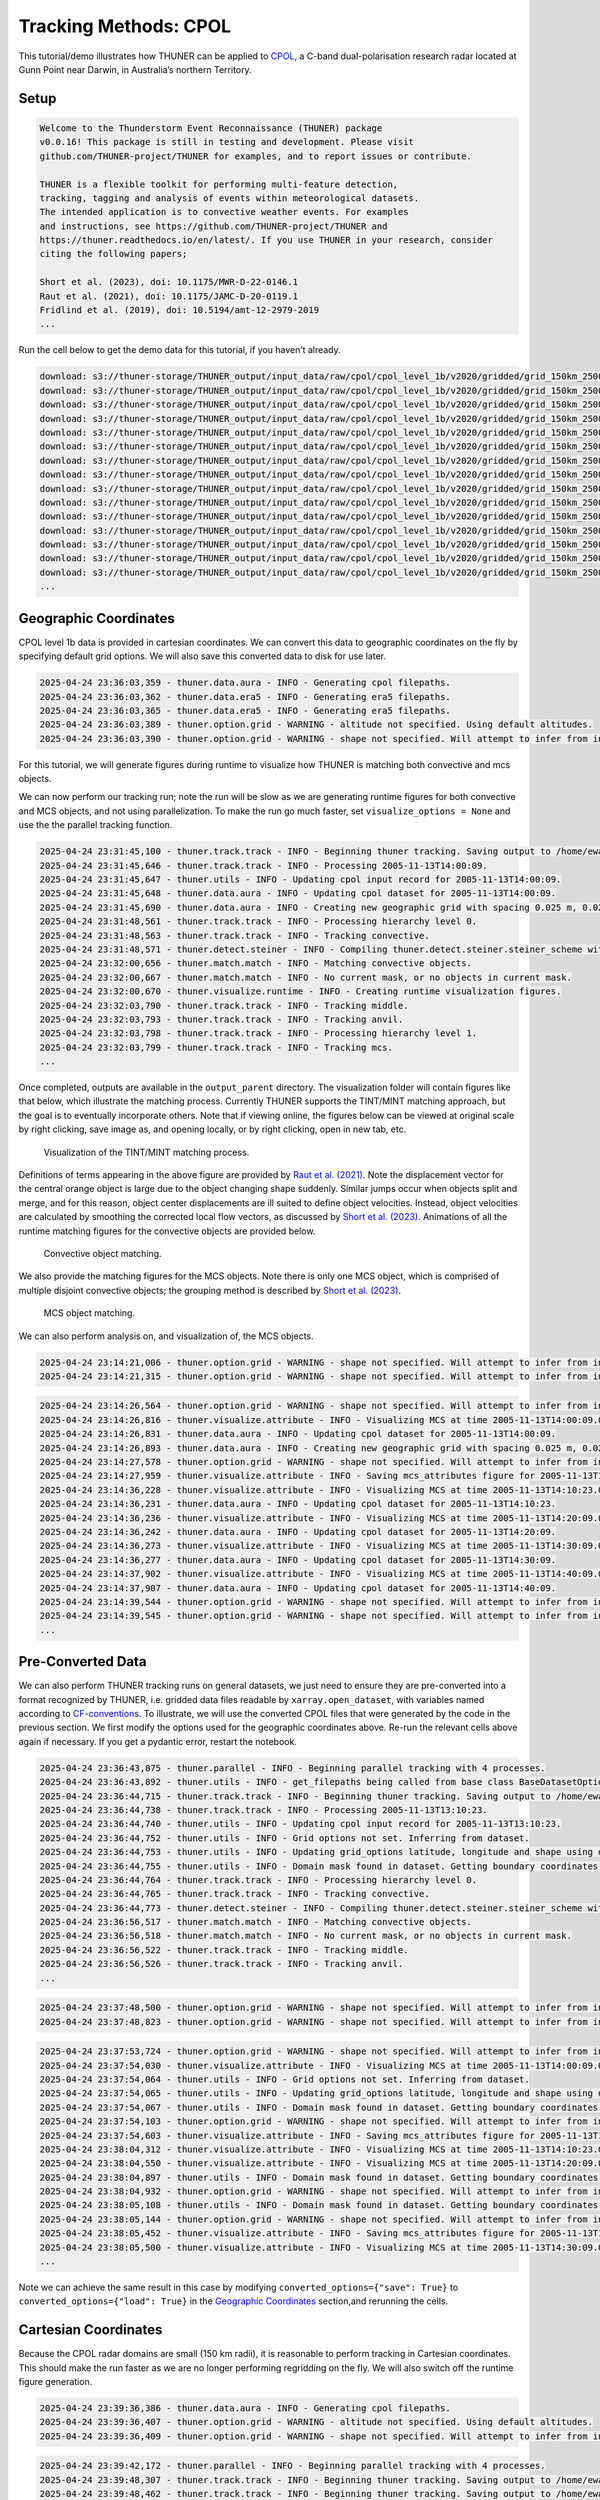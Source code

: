 Tracking Methods: CPOL
======================

This tutorial/demo illustrates how THUNER can be applied to
`CPOL <https://www.openradar.io/research-radars/cpol>`__, a C-band
dual-polarisation research radar located at Gunn Point near Darwin, in
Australia’s northern Territory.

Setup
-----

.. code-block:: python3
    :linenos:

    %load_ext autoreload
    %autoreload 2
    %matplotlib inline
    
    import shutil
    import glob
    import thuner.data as data
    import thuner.option as option
    import thuner.track.track as track
    import thuner.visualize as visualize
    import thuner.analyze as analyze
    import thuner.default as default
    import thuner.attribute as attribute
    import thuner.parallel as parallel
    import thuner.utils as utils
    import thuner.config as config

.. code-block:: text

    
    Welcome to the Thunderstorm Event Reconnaissance (THUNER) package 
    v0.0.16! This package is still in testing and development. Please visit 
    github.com/THUNER-project/THUNER for examples, and to report issues or contribute.
     
    THUNER is a flexible toolkit for performing multi-feature detection, 
    tracking, tagging and analysis of events within meteorological datasets. 
    The intended application is to convective weather events. For examples 
    and instructions, see https://github.com/THUNER-project/THUNER and 
    https://thuner.readthedocs.io/en/latest/. If you use THUNER in your research, consider 
    citing the following papers;
    
    Short et al. (2023), doi: 10.1175/MWR-D-22-0146.1
    Raut et al. (2021), doi: 10.1175/JAMC-D-20-0119.1
    Fridlind et al. (2019), doi: 10.5194/amt-12-2979-2019
    ...

.. code-block:: python3
    :linenos:

    # Specify the local base directory for saving outputs
    base_local = config.get_outputs_directory()
    
    output_parent = base_local / "runs/cpol/geographic"
    options_directory = output_parent / "options"
    visualize_directory = output_parent / "visualize"
    
    # Remove the output parent directory if it already exists
    # if output_parent.exists():
        # shutil.rmtree(output_parent)

Run the cell below to get the demo data for this tutorial, if you
haven’t already.

.. code-block:: python3
    :linenos:

    # Download the demo data
    remote_directory = "s3://thuner-storage/THUNER_output/input_data/raw/cpol"
    data.get_demo_data(base_local, remote_directory)
    remote_directory = "s3://thuner-storage/THUNER_output/input_data/raw/"
    remote_directory += "era5_monthly_10S_129E_14S_133E"
    data.get_demo_data(base_local, remote_directory)

.. code-block:: text

    download: s3://thuner-storage/THUNER_output/input_data/raw/cpol/cpol_level_1b/v2020/gridded/grid_150km_2500m/2005/20051113/twp10cpolgrid150.b2.20051113.005000.nc to ../../../THUNER_output/THUNER_output/input_data/raw/cpol/cpol_level_1b/v2020/gridded/grid_150km_2500m/2005/20051113/twp10cpolgrid150.b2.20051113.005000.nc
    download: s3://thuner-storage/THUNER_output/input_data/raw/cpol/cpol_level_1b/v2020/gridded/grid_150km_2500m/2005/20051113/twp10cpolgrid150.b2.20051113.004000.nc to ../../../THUNER_output/THUNER_output/input_data/raw/cpol/cpol_level_1b/v2020/gridded/grid_150km_2500m/2005/20051113/twp10cpolgrid150.b2.20051113.004000.nc
    download: s3://thuner-storage/THUNER_output/input_data/raw/cpol/cpol_level_1b/v2020/gridded/grid_150km_2500m/2005/20051113/twp10cpolgrid150.b2.20051113.000000.nc to ../../../THUNER_output/THUNER_output/input_data/raw/cpol/cpol_level_1b/v2020/gridded/grid_150km_2500m/2005/20051113/twp10cpolgrid150.b2.20051113.000000.nc
    download: s3://thuner-storage/THUNER_output/input_data/raw/cpol/cpol_level_1b/v2020/gridded/grid_150km_2500m/2005/20051113/twp10cpolgrid150.b2.20051113.002000.nc to ../../../THUNER_output/THUNER_output/input_data/raw/cpol/cpol_level_1b/v2020/gridded/grid_150km_2500m/2005/20051113/twp10cpolgrid150.b2.20051113.002000.nc
    download: s3://thuner-storage/THUNER_output/input_data/raw/cpol/cpol_level_1b/v2020/gridded/grid_150km_2500m/2005/20051113/twp10cpolgrid150.b2.20051113.013000.nc to ../../../THUNER_output/THUNER_output/input_data/raw/cpol/cpol_level_1b/v2020/gridded/grid_150km_2500m/2005/20051113/twp10cpolgrid150.b2.20051113.013000.nc
    download: s3://thuner-storage/THUNER_output/input_data/raw/cpol/cpol_level_1b/v2020/gridded/grid_150km_2500m/2005/20051113/twp10cpolgrid150.b2.20051113.003000.nc to ../../../THUNER_output/THUNER_output/input_data/raw/cpol/cpol_level_1b/v2020/gridded/grid_150km_2500m/2005/20051113/twp10cpolgrid150.b2.20051113.003000.nc
    download: s3://thuner-storage/THUNER_output/input_data/raw/cpol/cpol_level_1b/v2020/gridded/grid_150km_2500m/2005/20051113/twp10cpolgrid150.b2.20051113.012000.nc to ../../../THUNER_output/THUNER_output/input_data/raw/cpol/cpol_level_1b/v2020/gridded/grid_150km_2500m/2005/20051113/twp10cpolgrid150.b2.20051113.012000.nc
    download: s3://thuner-storage/THUNER_output/input_data/raw/cpol/cpol_level_1b/v2020/gridded/grid_150km_2500m/2005/20051113/twp10cpolgrid150.b2.20051113.015000.nc to ../../../THUNER_output/THUNER_output/input_data/raw/cpol/cpol_level_1b/v2020/gridded/grid_150km_2500m/2005/20051113/twp10cpolgrid150.b2.20051113.015000.nc
    download: s3://thuner-storage/THUNER_output/input_data/raw/cpol/cpol_level_1b/v2020/gridded/grid_150km_2500m/2005/20051113/twp10cpolgrid150.b2.20051113.010000.nc to ../../../THUNER_output/THUNER_output/input_data/raw/cpol/cpol_level_1b/v2020/gridded/grid_150km_2500m/2005/20051113/twp10cpolgrid150.b2.20051113.010000.nc
    download: s3://thuner-storage/THUNER_output/input_data/raw/cpol/cpol_level_1b/v2020/gridded/grid_150km_2500m/2005/20051113/twp10cpolgrid150.b2.20051113.020000.nc to ../../../THUNER_output/THUNER_output/input_data/raw/cpol/cpol_level_1b/v2020/gridded/grid_150km_2500m/2005/20051113/twp10cpolgrid150.b2.20051113.020000.nc
    download: s3://thuner-storage/THUNER_output/input_data/raw/cpol/cpol_level_1b/v2020/gridded/grid_150km_2500m/2005/20051113/twp10cpolgrid150.b2.20051113.022000.nc to ../../../THUNER_output/THUNER_output/input_data/raw/cpol/cpol_level_1b/v2020/gridded/grid_150km_2500m/2005/20051113/twp10cpolgrid150.b2.20051113.022000.nc
    download: s3://thuner-storage/THUNER_output/input_data/raw/cpol/cpol_level_1b/v2020/gridded/grid_150km_2500m/2005/20051113/twp10cpolgrid150.b2.20051113.021000.nc to ../../../THUNER_output/THUNER_output/input_data/raw/cpol/cpol_level_1b/v2020/gridded/grid_150km_2500m/2005/20051113/twp10cpolgrid150.b2.20051113.021000.nc
    download: s3://thuner-storage/THUNER_output/input_data/raw/cpol/cpol_level_1b/v2020/gridded/grid_150km_2500m/2005/20051113/twp10cpolgrid150.b2.20051113.023000.nc to ../../../THUNER_output/THUNER_output/input_data/raw/cpol/cpol_level_1b/v2020/gridded/grid_150km_2500m/2005/20051113/twp10cpolgrid150.b2.20051113.023000.nc
    download: s3://thuner-storage/THUNER_output/input_data/raw/cpol/cpol_level_1b/v2020/gridded/grid_150km_2500m/2005/20051113/twp10cpolgrid150.b2.20051113.025000.nc to ../../../THUNER_output/THUNER_output/input_data/raw/cpol/cpol_level_1b/v2020/gridded/grid_150km_2500m/2005/20051113/twp10cpolgrid150.b2.20051113.025000.nc
    download: s3://thuner-storage/THUNER_output/input_data/raw/cpol/cpol_level_1b/v2020/gridded/grid_150km_2500m/2005/20051113/twp10cpolgrid150.b2.20051113.014000.nc to ../../../THUNER_output/THUNER_output/input_data/raw/cpol/cpol_level_1b/v2020/gridded/grid_150km_2500m/2005/20051113/twp10cpolgrid150.b2.20051113.014000.nc
    ...

Geographic Coordinates
----------------------

CPOL level 1b data is provided in cartesian coordinates. We can convert
this data to geographic coordinates on the fly by specifying default
grid options. We will also save this converted data to disk for use
later.

.. code-block:: python3
    :linenos:

    # Create the dataset options
    start = "2005-11-13T14:00:00"
    # Note the CPOL times are usually a few seconds off the 10 m interval, so add 30 seconds
    # to ensure we capture 19:00:00
    end = "2005-11-13T19:00:30" 
    times_dict = {"start": start, "end": end}
    cpol_options = data.aura.CPOLOptions(**times_dict, converted_options={"save": True})
    # cpol_options = data.aura.CPOLOptions(**times_dict, converted_options={"load": True})
    era5_dict = {"latitude_range": [-14, -10], "longitude_range": [129, 133]}
    era5_pl_options = data.era5.ERA5Options(**times_dict, **era5_dict)
    era5_dict.update({"data_format": "single-levels"})
    era5_sl_options = data.era5.ERA5Options(**times_dict, **era5_dict)
    datasets=[cpol_options, era5_pl_options, era5_sl_options]
    data_options = option.data.DataOptions(datasets=datasets)
    data_options.to_yaml(options_directory / "data.yml")
    
    # Create the grid_options
    grid_options = option.grid.GridOptions()
    grid_options.to_yaml(options_directory / "grid.yml")
    
    # Create the track_options
    track_options = default.track(dataset_name="cpol")
    # Modify the default track options to demonstrate the tracking of both convective 
    # objects, and mesoscale convective systems, which are built out of convective, middle 
    # and stratiform echo objects, within the same THUNER run. We will use a larger
    # minimum size for the convective objects, as too many very small objects confuses the
    # matching algorithm.
    core = attribute.core.default_tracked()
    attributes = option.attribute.Attributes(name="convective", attribute_types=[core])
    track_options.levels[0].object_by_name("convective").attributes = attributes
    tint_tracking = option.track.TintOptions(search_margin=5)
    track_options.levels[0].object_by_name("convective").tracking = tint_tracking
    mask_options = option.track.MaskOptions(save=True)
    track_options.levels[0].object_by_name("convective").mask_options = mask_options
    track_options.levels[0].object_by_name("convective").detection.min_area = 64
    track_options.levels[0].object_by_name("convective").detection.altitudes
    track_options.levels[0].object_by_name("convective").revalidate()
    track_options.levels[0].revalidate()
    track_options.to_yaml(options_directory / "track.yml")

.. code-block:: text

    2025-04-24 23:36:03,359 - thuner.data.aura - INFO - Generating cpol filepaths.
    2025-04-24 23:36:03,362 - thuner.data.era5 - INFO - Generating era5 filepaths.
    2025-04-24 23:36:03,365 - thuner.data.era5 - INFO - Generating era5 filepaths.
    2025-04-24 23:36:03,389 - thuner.option.grid - WARNING - altitude not specified. Using default altitudes.
    2025-04-24 23:36:03,390 - thuner.option.grid - WARNING - shape not specified. Will attempt to infer from input.

For this tutorial, we will generate figures during runtime to visualize
how THUNER is matching both convective and mcs objects.

.. code-block:: python3
    :linenos:

    # Create the visualize_options
    kwargs = {"visualize_directory": visualize_directory, "objects": ["convective", "mcs"]}
    visualize_options = default.runtime(**kwargs)
    visualize_options.to_yaml(options_directory / "visualize.yml")

We can now perform our tracking run; note the run will be slow as we are
generating runtime figures for both convective and MCS objects, and not
using parallelization. To make the run go much faster, set
``visualize_options = None`` and use the the parallel tracking function.

.. code-block:: python3
    :linenos:

    times = utils.generate_times(data_options.dataset_by_name("cpol").filepaths)
    args = [times, data_options, grid_options, track_options, visualize_options]
    # parallel.track(*args, output_directory=output_parent)
    track.track(*args, output_directory=output_parent)

.. code-block:: text

    2025-04-24 23:31:45,100 - thuner.track.track - INFO - Beginning thuner tracking. Saving output to /home/ewan/THUNER_output/runs/cpol/geographic.
    2025-04-24 23:31:45,646 - thuner.track.track - INFO - Processing 2005-11-13T14:00:09.
    2025-04-24 23:31:45,647 - thuner.utils - INFO - Updating cpol input record for 2005-11-13T14:00:09.
    2025-04-24 23:31:45,648 - thuner.data.aura - INFO - Updating cpol dataset for 2005-11-13T14:00:09.
    2025-04-24 23:31:45,690 - thuner.data.aura - INFO - Creating new geographic grid with spacing 0.025 m, 0.025 m.
    2025-04-24 23:31:48,561 - thuner.track.track - INFO - Processing hierarchy level 0.
    2025-04-24 23:31:48,563 - thuner.track.track - INFO - Tracking convective.
    2025-04-24 23:31:48,571 - thuner.detect.steiner - INFO - Compiling thuner.detect.steiner.steiner_scheme with Numba. Please wait.
    2025-04-24 23:32:00,656 - thuner.match.match - INFO - Matching convective objects.
    2025-04-24 23:32:00,667 - thuner.match.match - INFO - No current mask, or no objects in current mask.
    2025-04-24 23:32:00,670 - thuner.visualize.runtime - INFO - Creating runtime visualization figures.
    2025-04-24 23:32:03,790 - thuner.track.track - INFO - Tracking middle.
    2025-04-24 23:32:03,793 - thuner.track.track - INFO - Tracking anvil.
    2025-04-24 23:32:03,798 - thuner.track.track - INFO - Processing hierarchy level 1.
    2025-04-24 23:32:03,799 - thuner.track.track - INFO - Tracking mcs.
    ...

Once completed, outputs are available in the ``output_parent``
directory. The visualization folder will contain figures like that
below, which illustrate the matching process. Currently THUNER supports
the TINT/MINT matching approach, but the goal is to eventually
incorporate others. Note that if viewing online, the figures below can
be viewed at original scale by right clicking, save image as, and
opening locally, or by right clicking, open in new tab, etc.

.. figure::
   https://raw.githubusercontent.com/THUNER-project/THUNER/refs/heads/main/gallery/cpol_convective_match_20051113.png
   :alt: Visualization of the TINT/MINT matching process.

   Visualization of the TINT/MINT matching process.

Definitions of terms appearing in the above figure are provided by `Raut
et al. (2021) <https://doi.org/10.1175/JAMC-D-20-0119.1>`__. Note the
displacement vector for the central orange object is large due to the
object changing shape suddenly. Similar jumps occur when objects split
and merge, and for this reason, object center displacements are ill
suited to define object velocities. Instead, object velocities are
calculated by smoothing the corrected local flow vectors, as discussed
by `Short et al. (2023) <https://doi.org/10.1175/MWR-D-22-0146.1>`__.
Animations of all the runtime matching figures for the convective
objects are provided below.

.. figure::
   https://raw.githubusercontent.com/THUNER-project/THUNER/refs/heads/main/gallery/cpol_convective_match_20051113.gif
   :alt: Convective object matching.

   Convective object matching.

We also provide the matching figures for the MCS objects. Note there is
only one MCS object, which is comprised of multiple disjoint convective
objects; the grouping method is described by `Short et
al. (2023) <https://doi.org/10.1175/MWR-D-22-0146.1>`__.

.. figure::
   https://raw.githubusercontent.com/THUNER-project/THUNER/refs/heads/main/gallery/cpol_mcs_match_20051113.gif
   :alt: MCS object matching.

   MCS object matching.

We can also perform analysis on, and visualization of, the MCS objects.

.. code-block:: python3
    :linenos:

    analysis_options = analyze.mcs.AnalysisOptions()
    analysis_options.to_yaml(options_directory / "analysis.yml")
    analyze.mcs.process_velocities(output_parent)
    analyze.mcs.quality_control(output_parent, analysis_options)
    analyze.mcs.classify_all(output_parent, analysis_options)

.. code-block:: text

    2025-04-24 23:14:21,006 - thuner.option.grid - WARNING - shape not specified. Will attempt to infer from input.
    2025-04-24 23:14:21,315 - thuner.option.grid - WARNING - shape not specified. Will attempt to infer from input.

.. code-block:: python3
    :linenos:

    figure_name = "mcs_attributes"
    kwargs = {"style": "presentation", "attributes": ["velocity", "offset"]}
    figure_options = option.visualize.HorizontalAttributeOptions(name=figure_name, **kwargs)
    
    args = [output_parent, start, end, figure_options]
    args_dict = {"parallel_figure": True, "by_date": False, "num_processes": 4}
    visualize.attribute.mcs_series(*args, **args_dict)

.. code-block:: text

    2025-04-24 23:14:26,564 - thuner.option.grid - WARNING - shape not specified. Will attempt to infer from input.
    2025-04-24 23:14:26,816 - thuner.visualize.attribute - INFO - Visualizing MCS at time 2005-11-13T14:00:09.000000000.
    2025-04-24 23:14:26,831 - thuner.data.aura - INFO - Updating cpol dataset for 2005-11-13T14:00:09.
    2025-04-24 23:14:26,893 - thuner.data.aura - INFO - Creating new geographic grid with spacing 0.025 m, 0.025 m.
    2025-04-24 23:14:27,578 - thuner.option.grid - WARNING - shape not specified. Will attempt to infer from input.
    2025-04-24 23:14:27,959 - thuner.visualize.attribute - INFO - Saving mcs_attributes figure for 2005-11-13T14:00:09.000000000.
    2025-04-24 23:14:36,228 - thuner.visualize.attribute - INFO - Visualizing MCS at time 2005-11-13T14:10:23.000000000.
    2025-04-24 23:14:36,231 - thuner.data.aura - INFO - Updating cpol dataset for 2005-11-13T14:10:23.
    2025-04-24 23:14:36,236 - thuner.visualize.attribute - INFO - Visualizing MCS at time 2005-11-13T14:20:09.000000000.
    2025-04-24 23:14:36,242 - thuner.data.aura - INFO - Updating cpol dataset for 2005-11-13T14:20:09.
    2025-04-24 23:14:36,273 - thuner.visualize.attribute - INFO - Visualizing MCS at time 2005-11-13T14:30:09.000000000.
    2025-04-24 23:14:36,277 - thuner.data.aura - INFO - Updating cpol dataset for 2005-11-13T14:30:09.
    2025-04-24 23:14:37,902 - thuner.visualize.attribute - INFO - Visualizing MCS at time 2005-11-13T14:40:09.000000000.
    2025-04-24 23:14:37,907 - thuner.data.aura - INFO - Updating cpol dataset for 2005-11-13T14:40:09.
    2025-04-24 23:14:39,544 - thuner.option.grid - WARNING - shape not specified. Will attempt to infer from input.
    2025-04-24 23:14:39,545 - thuner.option.grid - WARNING - shape not specified. Will attempt to infer from input.
    ...

Pre-Converted Data
------------------

We can also perform THUNER tracking runs on general datasets, we just
need to ensure they are pre-converted into a format recognized by
THUNER, i.e. gridded data files readable by ``xarray.open_dataset``,
with variables named according to
`CF-conventions <https://cfconventions.org/>`__. To illustrate, we will
use the converted CPOL files that were generated by the code in the
previous section. We first modify the options used for the geographic
coordinates above. Re-run the relevant cells above again if necessary.
If you get a pydantic error, restart the notebook.

.. code-block:: python3
    :linenos:

    output_parent = base_local / "runs/cpol/pre_converted"
    options_directory = output_parent / "options"
    options_directory.mkdir(parents=True, exist_ok=True)
    
    if output_parent.exists():
        shutil.rmtree(output_parent)
    
    # Get the pre-converted filepaths
    base_filepath = base_local / "input_data/converted/cpol/cpol_level_1b/v2020/gridded/"
    base_filepath = base_filepath / "grid_150km_2500m/2005/20051113"
    filepaths = glob.glob(str(base_filepath / "*.nc"))
    filepaths = sorted(filepaths)
    
    # Create the data options. 
    kwargs = {"name": "cpol", "fields": ["reflectivity"], "filepaths": filepaths}
    cpol_options = utils.BaseDatasetOptions(**times_dict, **kwargs)
    datasets=[cpol_options, era5_pl_options, era5_sl_options]
    data_options = option.data.DataOptions(datasets=datasets)
    data_options.to_yaml(options_directory / "data.yml")
    
    # Save other options
    grid_options.to_yaml(options_directory / "grid.yml")
    track_options.to_yaml(options_directory / "track.yml")
    
    # Switch off the runtime figures
    visualize_options = None

.. code-block:: python3
    :linenos:

    times = utils.generate_times(data_options.dataset_by_name("cpol").filepaths)
    args = [times, data_options, grid_options, track_options, visualize_options]
    kwargs = {"output_directory": output_parent, "dataset_name": "cpol"}
    parallel.track(*args, **kwargs, debug_mode=True)

.. code-block:: text

    2025-04-24 23:36:43,875 - thuner.parallel - INFO - Beginning parallel tracking with 4 processes.
    2025-04-24 23:36:43,892 - thuner.utils - INFO - get_filepaths being called from base class BaseDatasetOptions. In this case get_filepaths just subsets the filepaths list provided by the user.
    2025-04-24 23:36:44,715 - thuner.track.track - INFO - Beginning thuner tracking. Saving output to /home/ewan/THUNER_output/runs/cpol/pre_converted/interval_0.
    2025-04-24 23:36:44,738 - thuner.track.track - INFO - Processing 2005-11-13T13:10:23.
    2025-04-24 23:36:44,740 - thuner.utils - INFO - Updating cpol input record for 2005-11-13T13:10:23.
    2025-04-24 23:36:44,752 - thuner.utils - INFO - Grid options not set. Inferring from dataset.
    2025-04-24 23:36:44,753 - thuner.utils - INFO - Updating grid_options latitude, longitude and shape using dataset.
    2025-04-24 23:36:44,755 - thuner.utils - INFO - Domain mask found in dataset. Getting boundary coordinates.
    2025-04-24 23:36:44,764 - thuner.track.track - INFO - Processing hierarchy level 0.
    2025-04-24 23:36:44,765 - thuner.track.track - INFO - Tracking convective.
    2025-04-24 23:36:44,773 - thuner.detect.steiner - INFO - Compiling thuner.detect.steiner.steiner_scheme with Numba. Please wait.
    2025-04-24 23:36:56,517 - thuner.match.match - INFO - Matching convective objects.
    2025-04-24 23:36:56,518 - thuner.match.match - INFO - No current mask, or no objects in current mask.
    2025-04-24 23:36:56,522 - thuner.track.track - INFO - Tracking middle.
    2025-04-24 23:36:56,526 - thuner.track.track - INFO - Tracking anvil.
    ...

.. code-block:: python3
    :linenos:

    analysis_options = analyze.mcs.AnalysisOptions()
    analysis_options.to_yaml(options_directory / "analysis.yml")
    analyze.mcs.process_velocities(output_parent)
    analyze.mcs.quality_control(output_parent, analysis_options)
    analyze.mcs.classify_all(output_parent, analysis_options)

.. code-block:: text

    2025-04-24 23:37:48,500 - thuner.option.grid - WARNING - shape not specified. Will attempt to infer from input.
    2025-04-24 23:37:48,823 - thuner.option.grid - WARNING - shape not specified. Will attempt to infer from input.

.. code-block:: python3
    :linenos:

    figure_name = "mcs_attributes"
    kwargs = {"style": "presentation", "attributes": ["velocity", "offset"]}
    figure_options = option.visualize.HorizontalAttributeOptions(name=figure_name, **kwargs)
    
    args = [output_parent, start, end, figure_options]
    args_dict = {"parallel_figure": True, "by_date": False, "num_processes": 4}
    visualize.attribute.mcs_series(*args, **args_dict)

.. code-block:: text

    2025-04-24 23:37:53,724 - thuner.option.grid - WARNING - shape not specified. Will attempt to infer from input.
    2025-04-24 23:37:54,030 - thuner.visualize.attribute - INFO - Visualizing MCS at time 2005-11-13T14:00:09.000000000.
    2025-04-24 23:37:54,064 - thuner.utils - INFO - Grid options not set. Inferring from dataset.
    2025-04-24 23:37:54,065 - thuner.utils - INFO - Updating grid_options latitude, longitude and shape using dataset.
    2025-04-24 23:37:54,067 - thuner.utils - INFO - Domain mask found in dataset. Getting boundary coordinates.
    2025-04-24 23:37:54,103 - thuner.option.grid - WARNING - shape not specified. Will attempt to infer from input.
    2025-04-24 23:37:54,603 - thuner.visualize.attribute - INFO - Saving mcs_attributes figure for 2005-11-13T14:00:09.000000000.
    2025-04-24 23:38:04,312 - thuner.visualize.attribute - INFO - Visualizing MCS at time 2005-11-13T14:10:23.000000000.
    2025-04-24 23:38:04,550 - thuner.visualize.attribute - INFO - Visualizing MCS at time 2005-11-13T14:20:09.000000000.
    2025-04-24 23:38:04,897 - thuner.utils - INFO - Domain mask found in dataset. Getting boundary coordinates.
    2025-04-24 23:38:04,932 - thuner.option.grid - WARNING - shape not specified. Will attempt to infer from input.
    2025-04-24 23:38:05,108 - thuner.utils - INFO - Domain mask found in dataset. Getting boundary coordinates.
    2025-04-24 23:38:05,144 - thuner.option.grid - WARNING - shape not specified. Will attempt to infer from input.
    2025-04-24 23:38:05,452 - thuner.visualize.attribute - INFO - Saving mcs_attributes figure for 2005-11-13T14:10:23.000000000.
    2025-04-24 23:38:05,500 - thuner.visualize.attribute - INFO - Visualizing MCS at time 2005-11-13T14:30:09.000000000.
    ...

Note we can achieve the same result in this case by modifying
``converted_options={"save": True}`` to
``converted_options={"load": True}`` in the `Geographic
Coordinates <#geographic-coordinates>`__ section,and rerunning the
cells.

Cartesian Coordinates
---------------------

Because the CPOL radar domains are small (150 km radii), it is
reasonable to perform tracking in Cartesian coordinates. This should
make the run faster as we are no longer performing regridding on the
fly. We will also switch off the runtime figure generation.

.. code-block:: python3
    :linenos:

    output_parent = base_local / "runs/cpol/cartesian"
    options_directory = output_parent / "options"
    options_directory.mkdir(parents=True, exist_ok=True)
    
    if output_parent.exists():
        shutil.rmtree(output_parent)
    
    # Recreate the original cpol dataset options
    cpol_options = data.aura.CPOLOptions(**times_dict)
    datasets = [cpol_options, era5_pl_options, era5_sl_options]
    data_options = option.data.DataOptions(datasets=datasets)
    data_options.to_yaml(options_directory / "data.yml")
    
    # Create the grid_options
    grid_options = option.grid.GridOptions(name="cartesian", regrid=False)
    grid_options.to_yaml(options_directory / "grid.yml")
    
    # Save the same track options from earlier
    track_options.to_yaml(options_directory / "track.yml")
    visualize_options = None

.. code-block:: text

    2025-04-24 23:39:36,386 - thuner.data.aura - INFO - Generating cpol filepaths.
    2025-04-24 23:39:36,407 - thuner.option.grid - WARNING - altitude not specified. Using default altitudes.
    2025-04-24 23:39:36,409 - thuner.option.grid - WARNING - shape not specified. Will attempt to infer from input.

.. code-block:: python3
    :linenos:

    times = utils.generate_times(data_options.dataset_by_name("cpol").filepaths)
    args = [times, data_options, grid_options, track_options, visualize_options]
    kwargs = {"output_directory": output_parent, "dataset_name": "cpol"}
    parallel.track(*args, **kwargs)

.. code-block:: text

    2025-04-24 23:39:42,172 - thuner.parallel - INFO - Beginning parallel tracking with 4 processes.
    2025-04-24 23:39:48,307 - thuner.track.track - INFO - Beginning thuner tracking. Saving output to /home/ewan/THUNER_output/runs/cpol/cartesian/interval_0.
    2025-04-24 23:39:48,462 - thuner.track.track - INFO - Beginning thuner tracking. Saving output to /home/ewan/THUNER_output/runs/cpol/cartesian/interval_1.
    2025-04-24 23:39:48,952 - thuner.track.track - INFO - Processing 2005-11-13T14:00:09.
    2025-04-24 23:39:48,953 - thuner.utils - INFO - Updating cpol input record for 2005-11-13T14:00:09.
    2025-04-24 23:39:48,953 - thuner.data.aura - INFO - Updating cpol dataset for 2005-11-13T14:00:09.
    2025-04-24 23:39:49,136 - thuner.track.track - INFO - Processing hierarchy level 0.
    2025-04-24 23:39:49,136 - thuner.track.track - INFO - Tracking convective.
    2025-04-24 23:39:49,145 - thuner.detect.steiner - INFO - Compiling thuner.detect.steiner.steiner_scheme with Numba. Please wait.
    2025-04-24 23:39:49,224 - thuner.track.track - INFO - Processing 2005-11-13T15:10:23.
    2025-04-24 23:39:49,227 - thuner.utils - INFO - Updating cpol input record for 2005-11-13T15:10:23.
    2025-04-24 23:39:49,228 - thuner.data.aura - INFO - Updating cpol dataset for 2005-11-13T15:10:23.
    2025-04-24 23:39:49,314 - thuner.track.track - INFO - Beginning thuner tracking. Saving output to /home/ewan/THUNER_output/runs/cpol/cartesian/interval_2.
    2025-04-24 23:39:49,405 - thuner.track.track - INFO - Processing hierarchy level 0.
    2025-04-24 23:39:49,405 - thuner.track.track - INFO - Tracking convective.
    ...

.. code-block:: python3
    :linenos:

    analysis_options = analyze.mcs.AnalysisOptions()
    analysis_options.to_yaml(options_directory / "analysis.yml")
    analyze.mcs.process_velocities(output_parent)
    analyze.mcs.quality_control(output_parent, analysis_options)
    analyze.mcs.classify_all(output_parent, analysis_options)

.. code-block:: text

    2025-04-24 23:41:10,736 - thuner.option.grid - WARNING - shape not specified. Will attempt to infer from input.
    2025-04-24 23:41:10,969 - thuner.option.grid - WARNING - shape not specified. Will attempt to infer from input.

.. code-block:: python3
    :linenos:

    figure_name = "mcs_attributes"
    kwargs = {"style": "presentation", "attributes": ["velocity", "offset"]}
    figure_options = option.visualize.HorizontalAttributeOptions(name=figure_name, **kwargs)
    
    args = [output_parent, start, end, figure_options]
    args_dict = {"parallel_figure": True, "by_date": False, "num_processes": 4}
    visualize.attribute.mcs_series(*args, **args_dict)

.. code-block:: text

    2025-04-24 23:41:11,669 - thuner.option.grid - WARNING - shape not specified. Will attempt to infer from input.
    2025-04-24 23:41:11,916 - thuner.visualize.attribute - INFO - Visualizing MCS at time 2005-11-13T14:00:09.000000000.
    2025-04-24 23:41:11,919 - thuner.data.aura - INFO - Updating cpol dataset for 2005-11-13T14:00:09.
    2025-04-24 23:41:12,081 - thuner.option.grid - WARNING - shape not specified. Will attempt to infer from input.
    2025-04-24 23:41:12,548 - thuner.visualize.attribute - INFO - Saving mcs_attributes figure for 2005-11-13T14:00:09.000000000.
    2025-04-24 23:41:20,079 - thuner.visualize.attribute - INFO - Visualizing MCS at time 2005-11-13T14:10:23.000000000.
    2025-04-24 23:41:20,083 - thuner.data.aura - INFO - Updating cpol dataset for 2005-11-13T14:10:23.
    2025-04-24 23:41:20,199 - thuner.visualize.attribute - INFO - Visualizing MCS at time 2005-11-13T14:20:09.000000000.
    2025-04-24 23:41:20,202 - thuner.data.aura - INFO - Updating cpol dataset for 2005-11-13T14:20:09.
    2025-04-24 23:41:20,801 - thuner.option.grid - WARNING - shape not specified. Will attempt to infer from input.
    2025-04-24 23:41:20,947 - thuner.option.grid - WARNING - shape not specified. Will attempt to infer from input.
    2025-04-24 23:41:21,346 - thuner.visualize.attribute - INFO - Saving mcs_attributes figure for 2005-11-13T14:10:23.000000000.
    2025-04-24 23:41:21,451 - thuner.visualize.attribute - INFO - Visualizing MCS at time 2005-11-13T14:30:09.000000000.
    2025-04-24 23:41:21,454 - thuner.data.aura - INFO - Updating cpol dataset for 2005-11-13T14:30:09.
    2025-04-24 23:41:21,504 - thuner.visualize.attribute - INFO - Saving mcs_attributes figure for 2005-11-13T14:20:09.000000000.
    ...